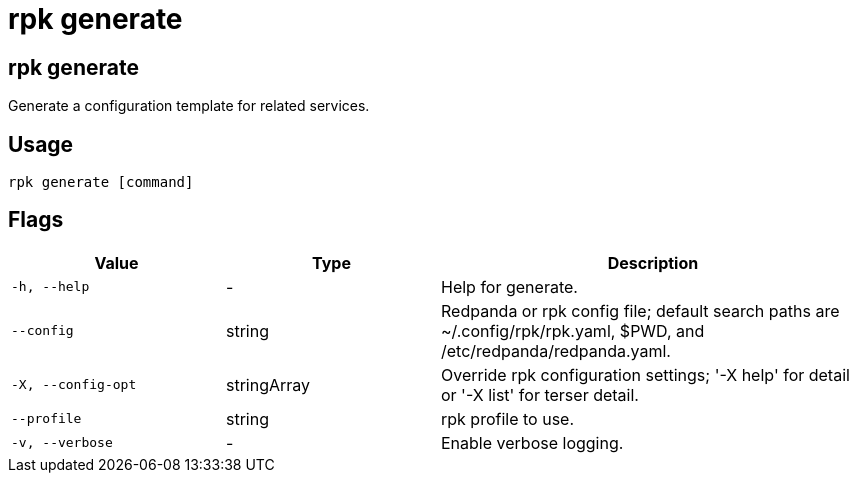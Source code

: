 = rpk generate
:description: These commands let you generate a configuration template for related services.
:rpk_version: v23.2.1

== rpk generate

Generate a configuration template for related services.

== Usage

[,bash]
----
rpk generate [command]
----

== Flags

[cols="1m,1a,2a"]
|===
|*Value* |*Type* |*Description*

|-h, --help |- |Help for generate.

|--config |string |Redpanda or rpk config file; default search paths are
~/.config/rpk/rpk.yaml, $PWD, and /etc/redpanda/redpanda.yaml.

|-X, --config-opt |stringArray |Override rpk configuration settings; '-X
help' for detail or '-X list' for terser detail.

|--profile |string |rpk profile to use.

|-v, --verbose |- |Enable verbose logging.
|===

